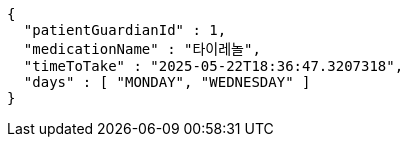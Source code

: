 [source,json,options="nowrap"]
----
{
  "patientGuardianId" : 1,
  "medicationName" : "타이레놀",
  "timeToTake" : "2025-05-22T18:36:47.3207318",
  "days" : [ "MONDAY", "WEDNESDAY" ]
}
----